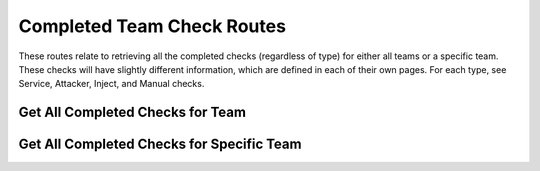 Completed Team Check Routes
===========================

These routes relate to retrieving all the completed checks (regardless of type)
for either all teams or a specific team. These checks will have slightly
different information, which are defined in each of their own pages. For each
type, see Service, Attacker, Inject, and Manual checks.

.. _cheshire-team_checks-routes-all:

Get All Completed Checks for Team
---------------------------------

.. http:get:: /teams/checks

   Gets all checks for all teams.

   **Example request**:

   .. sourcecode:: http

      GET /teams/checks HTTP/1.1
      Host: example.com
      Accept: application/json, text/javascript
      Cookie: userid=admin

   **Example response**:

   .. sourcecode:: http

      HTTP/1.1 200 OK
      Content-Type: application/json
      [
          {
              'id': 'MongoDBUp',
              'description': 'Checks whether MongoDB is up.',
              'type': 'service',
              'timestamp': datetime.now() - timedelta(hours=5),
              'team_id': '1',
              'score': 0
          },
          {
              'id': 'RemovedFiles',
              'description': 'Checks whether each team removed certain files.',
              'type': 'inject',
              'inject_number': 5,
              'time_to_check': datetime.now() - timedelta(hours=5, minutes=5),
              'timestamp': datetime.now() - timedelta(hours=5),
              'team_id': '2',
              'score': 0
          },
          {
              'id': 'MySecurityHole',
              'description': 'Checks whether my security hole is still there.',
              'machine': 'Redis',
              'type': 'attacker',
              'timestamp': datetime.now() - timedelta(hours=1, minutes=52),
              'team_id': '3',
              'score': -5
          },
          {
              'id': 'BoardPresentation',
              'description': 'The teams present to a board on what they did.',
              'comments': 'This team did great! They definitely deserve full points!',
              'type': 'manual',
              'inject_number': '107',
              'timestamp': datetime.now() - timedelta(hours=4),
              'team_id': '6',
              'score': 10
          }
      ]

   **Requires Authentication**: Yes

   **Allowed Roles**: Administrator

   **URL Parameters**:
      *There are no URL parameters for this interface.*

   **Required JSON Parameters**:
      *No JSON parameters are required for this interface.*

   **Optional JSON Parameters**:
      *No optional JSON parameters are allowed for this interface.*

   **Forbidden JSON Parameters**:
      *No JSON parameters are forbidden for this interface.*

   **Exceptions**:
      * *IllegalParameter*: You submitted parameters with your GET request.
        Parameters are not allowed on this interface.

.. _cheshire-team_checks-routes-specific:

Get All Completed Checks for Specific Team
------------------------------------------

.. http:get:: /teams/(team_id)/checks

   Gets all checks for a specific team.

   **Example request**:

   .. sourcecode:: http

      GET /teams/1/checks/ HTTP/1.1
      Host: example.com
      Accept: application/json, text/javascript
      Cookie: userid=admin

   **Example response**:

   .. sourcecode:: http

      HTTP/1.1 200 OK
      Content-Type: application/json
      [
          {
              'id': 'MongoDBUp',
              'description': 'Checks whether MongoDB is up.',
              'type': 'service',
              'timestamp': datetime.now() - timedelta(hours=5),
              'team_id': '1',
              'score': 0
          },
          {
              'id': 'RemovedFiles',
              'description': 'Checks whether each team removed certain files.',
              'type': 'inject',
              'inject_number': 5,
              'time_to_check': datetime.now() - timedelta(hours=5, minutes=5),
              'timestamp': datetime.now() - timedelta(hours=5),
              'team_id': '2',
              'score': 0
          },
          {
              'id': 'MySecurityHole',
              'description': 'Checks whether my security hole is still there.',
              'machine': 'Redis',
              'type': 'attacker',
              'timestamp': datetime.now() - timedelta(hours=1, minutes=52),
              'team_id': '3',
              'score': -5
          },
          {
              'id': 'BoardPresentation',
              'description': 'The teams present to a board on what they did.',
              'comments': 'This team did great! They definitely deserve full points!',
              'type': 'manual',
              'inject_number': '107',
              'timestamp': datetime.now() - timedelta(hours=4),
              'team_id': '6',
              'score': 10
          }
      ]

   **Requires Authentication**: Yes

   **Allowed Roles**: Administrator

   **URL Parameters**:
      * *machine_id*: The ID of the machine you are requesting the config for.

   **Required JSON Parameters**:
      *No JSON parameters are required for this interface.*

   **Optional JSON Parameters**:
      *No optional parameters are allowed for this interface.*

   **Forbidden JSON Parameters**:
      *No JSON parameters are forbidden for this interface.*

   **Exceptions**:
      * *IllegalParameter*: You submitted JSON parameters with your GET request.
        Parameters are not allowed on this interface.